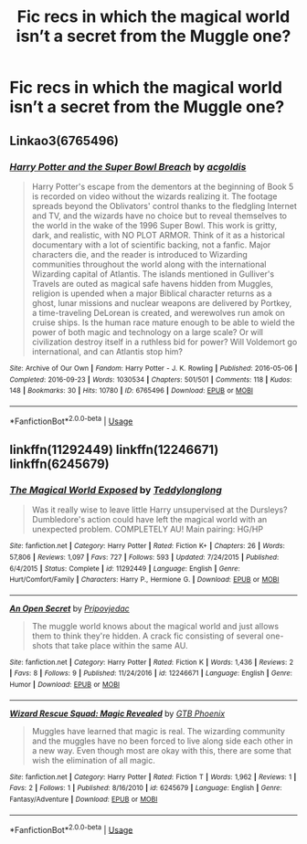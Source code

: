 #+TITLE: Fic recs in which the magical world isn’t a secret from the Muggle one?

* Fic recs in which the magical world isn’t a secret from the Muggle one?
:PROPERTIES:
:Author: Gabriella_Gadfly
:Score: 7
:DateUnix: 1575088287.0
:DateShort: 2019-Nov-30
:FlairText: Request
:END:

** Linkao3(6765496)
:PROPERTIES:
:Author: 15_Redstones
:Score: 2
:DateUnix: 1575111724.0
:DateShort: 2019-Nov-30
:END:

*** [[https://archiveofourown.org/works/6765496][*/Harry Potter and the Super Bowl Breach/*]] by [[https://www.archiveofourown.org/users/acgoldis/pseuds/acgoldis][/acgoldis/]]

#+begin_quote
  Harry Potter's escape from the dementors at the beginning of Book 5 is recorded on video without the wizards realizing it. The footage spreads beyond the Oblivators' control thanks to the fledgling Internet and TV, and the wizards have no choice but to reveal themselves to the world in the wake of the 1996 Super Bowl. This work is gritty, dark, and realistic, with NO PLOT ARMOR. Think of it as a historical documentary with a lot of scientific backing, not a fanfic. Major characters die, and the reader is introduced to Wizarding communities throughout the world along with the international Wizarding capital of Atlantis. The islands mentioned in Gulliver's Travels are outed as magical safe havens hidden from Muggles, religion is upended when a major Biblical character returns as a ghost, lunar missions and nuclear weapons are delivered by Portkey, a time-traveling DeLorean is created, and werewolves run amok on cruise ships. Is the human race mature enough to be able to wield the power of both magic and technology on a large scale? Or will civilization destroy itself in a ruthless bid for power? Will Voldemort go international, and can Atlantis stop him?
#+end_quote

^{/Site/:} ^{Archive} ^{of} ^{Our} ^{Own} ^{*|*} ^{/Fandom/:} ^{Harry} ^{Potter} ^{-} ^{J.} ^{K.} ^{Rowling} ^{*|*} ^{/Published/:} ^{2016-05-06} ^{*|*} ^{/Completed/:} ^{2016-09-23} ^{*|*} ^{/Words/:} ^{1030534} ^{*|*} ^{/Chapters/:} ^{501/501} ^{*|*} ^{/Comments/:} ^{118} ^{*|*} ^{/Kudos/:} ^{148} ^{*|*} ^{/Bookmarks/:} ^{30} ^{*|*} ^{/Hits/:} ^{10780} ^{*|*} ^{/ID/:} ^{6765496} ^{*|*} ^{/Download/:} ^{[[https://archiveofourown.org/downloads/6765496/Harry%20Potter%20and%20the.epub?updated_at=1474663250][EPUB]]} ^{or} ^{[[https://archiveofourown.org/downloads/6765496/Harry%20Potter%20and%20the.mobi?updated_at=1474663250][MOBI]]}

--------------

*FanfictionBot*^{2.0.0-beta} | [[https://github.com/tusing/reddit-ffn-bot/wiki/Usage][Usage]]
:PROPERTIES:
:Author: FanfictionBot
:Score: 1
:DateUnix: 1575111735.0
:DateShort: 2019-Nov-30
:END:


** linkffn(11292449) linkffn(12246671) linkffn(6245679)
:PROPERTIES:
:Author: YOB1997
:Score: 1
:DateUnix: 1575175887.0
:DateShort: 2019-Dec-01
:END:

*** [[https://www.fanfiction.net/s/11292449/1/][*/The Magical World Exposed/*]] by [[https://www.fanfiction.net/u/1562726/Teddylonglong][/Teddylonglong/]]

#+begin_quote
  Was it really wise to leave little Harry unsupervised at the Dursleys? Dumbledore's action could have left the magical world with an unexpected problem. COMPLETELY AU! Main pairing: HG/HP
#+end_quote

^{/Site/:} ^{fanfiction.net} ^{*|*} ^{/Category/:} ^{Harry} ^{Potter} ^{*|*} ^{/Rated/:} ^{Fiction} ^{K+} ^{*|*} ^{/Chapters/:} ^{26} ^{*|*} ^{/Words/:} ^{57,806} ^{*|*} ^{/Reviews/:} ^{1,097} ^{*|*} ^{/Favs/:} ^{727} ^{*|*} ^{/Follows/:} ^{593} ^{*|*} ^{/Updated/:} ^{7/24/2015} ^{*|*} ^{/Published/:} ^{6/4/2015} ^{*|*} ^{/Status/:} ^{Complete} ^{*|*} ^{/id/:} ^{11292449} ^{*|*} ^{/Language/:} ^{English} ^{*|*} ^{/Genre/:} ^{Hurt/Comfort/Family} ^{*|*} ^{/Characters/:} ^{Harry} ^{P.,} ^{Hermione} ^{G.} ^{*|*} ^{/Download/:} ^{[[http://www.ff2ebook.com/old/ffn-bot/index.php?id=11292449&source=ff&filetype=epub][EPUB]]} ^{or} ^{[[http://www.ff2ebook.com/old/ffn-bot/index.php?id=11292449&source=ff&filetype=mobi][MOBI]]}

--------------

[[https://www.fanfiction.net/s/12246671/1/][*/An Open Secret/*]] by [[https://www.fanfiction.net/u/6593168/Pripovjedac][/Pripovjedac/]]

#+begin_quote
  The muggle world knows about the magical world and just allows them to think they're hidden. A crack fic consisting of several one-shots that take place within the same AU.
#+end_quote

^{/Site/:} ^{fanfiction.net} ^{*|*} ^{/Category/:} ^{Harry} ^{Potter} ^{*|*} ^{/Rated/:} ^{Fiction} ^{K} ^{*|*} ^{/Words/:} ^{1,436} ^{*|*} ^{/Reviews/:} ^{2} ^{*|*} ^{/Favs/:} ^{8} ^{*|*} ^{/Follows/:} ^{9} ^{*|*} ^{/Published/:} ^{11/24/2016} ^{*|*} ^{/id/:} ^{12246671} ^{*|*} ^{/Language/:} ^{English} ^{*|*} ^{/Genre/:} ^{Humor} ^{*|*} ^{/Download/:} ^{[[http://www.ff2ebook.com/old/ffn-bot/index.php?id=12246671&source=ff&filetype=epub][EPUB]]} ^{or} ^{[[http://www.ff2ebook.com/old/ffn-bot/index.php?id=12246671&source=ff&filetype=mobi][MOBI]]}

--------------

[[https://www.fanfiction.net/s/6245679/1/][*/Wizard Rescue Squad: Magic Revealed/*]] by [[https://www.fanfiction.net/u/2396235/GTB-Phoenix][/GTB Phoenix/]]

#+begin_quote
  Muggles have learned that magic is real. The wizarding community and the muggles have no been forced to live along side each other in a new way. Even though most are okay with this, there are some that wish the elimination of all magic.
#+end_quote

^{/Site/:} ^{fanfiction.net} ^{*|*} ^{/Category/:} ^{Harry} ^{Potter} ^{*|*} ^{/Rated/:} ^{Fiction} ^{T} ^{*|*} ^{/Words/:} ^{1,962} ^{*|*} ^{/Reviews/:} ^{1} ^{*|*} ^{/Favs/:} ^{2} ^{*|*} ^{/Follows/:} ^{1} ^{*|*} ^{/Published/:} ^{8/16/2010} ^{*|*} ^{/id/:} ^{6245679} ^{*|*} ^{/Language/:} ^{English} ^{*|*} ^{/Genre/:} ^{Fantasy/Adventure} ^{*|*} ^{/Download/:} ^{[[http://www.ff2ebook.com/old/ffn-bot/index.php?id=6245679&source=ff&filetype=epub][EPUB]]} ^{or} ^{[[http://www.ff2ebook.com/old/ffn-bot/index.php?id=6245679&source=ff&filetype=mobi][MOBI]]}

--------------

*FanfictionBot*^{2.0.0-beta} | [[https://github.com/tusing/reddit-ffn-bot/wiki/Usage][Usage]]
:PROPERTIES:
:Author: FanfictionBot
:Score: 1
:DateUnix: 1575175900.0
:DateShort: 2019-Dec-01
:END:
